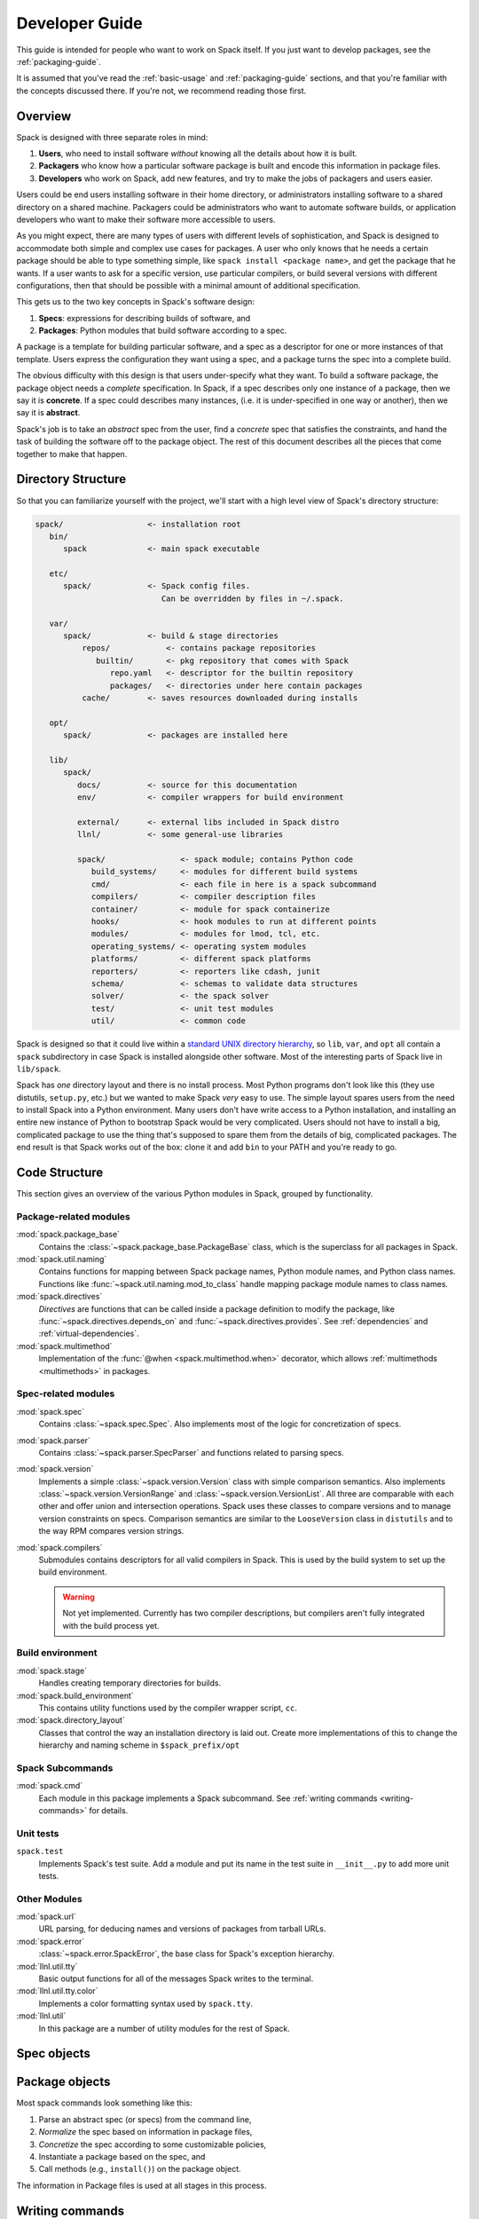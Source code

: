.. Copyright 2013-2024 Lawrence Livermore National Security, LLC and other
   Spack Project Developers. See the top-level COPYRIGHT file for details.

   SPDX-License-Identifier: (Apache-2.0 OR MIT)

.. _developer_guide:

===============
Developer Guide
===============

This guide is intended for people who want to work on Spack itself.
If you just want to develop packages, see the :ref:`packaging-guide`.

It is assumed that you've read the :ref:`basic-usage` and
:ref:`packaging-guide` sections, and that you're familiar with the
concepts discussed there.  If you're not, we recommend reading those
first.

--------
Overview
--------

Spack is designed with three separate roles in mind:

#. **Users**, who need to install software *without* knowing all the
   details about how it is built.
#. **Packagers** who know how a particular software package is
   built and encode this information in package files.
#. **Developers** who work on Spack, add new features, and try to
   make the jobs of packagers and users easier.

Users could be end users installing software in their home directory,
or administrators installing software to a shared directory on a
shared machine.  Packagers could be administrators who want to
automate software builds, or application developers who want to make
their software more accessible to users.

As you might expect, there are many types of users with different
levels of sophistication, and Spack is designed to accommodate both
simple and complex use cases for packages.  A user who only knows that
he needs a certain package should be able to type something simple,
like ``spack install <package name>``, and get the package that he
wants.  If a user wants to ask for a specific version, use particular
compilers, or build several versions with different configurations,
then that should be possible with a minimal amount of additional
specification.

This gets us to the two key concepts in Spack's software design:

#. **Specs**: expressions for describing builds of software, and
#. **Packages**: Python modules that build software according to a
   spec.

A package is a template for building particular software, and a spec
as a descriptor for one or more instances of that template.  Users
express the configuration they want using a spec, and a package turns
the spec into a complete build.

The obvious difficulty with this design is that users under-specify
what they want.  To build a software package, the package object needs
a *complete* specification.  In Spack, if a spec describes only one
instance of a package, then we say it is **concrete**.  If a spec
could describes many instances, (i.e. it is under-specified in one way
or another), then we say it is **abstract**.

Spack's job is to take an *abstract* spec from the user, find a
*concrete* spec that satisfies the constraints, and hand the task of
building the software off to the package object.  The rest of this
document describes all the pieces that come together to make that
happen.

-------------------
Directory Structure
-------------------

So that you can familiarize yourself with the project, we'll start
with a high level view of Spack's directory structure:

.. code-block:: none

   spack/                  <- installation root
      bin/
         spack             <- main spack executable

      etc/
         spack/            <- Spack config files.
                              Can be overridden by files in ~/.spack.

      var/
         spack/            <- build & stage directories
             repos/            <- contains package repositories
                builtin/       <- pkg repository that comes with Spack
                   repo.yaml   <- descriptor for the builtin repository
                   packages/   <- directories under here contain packages
             cache/        <- saves resources downloaded during installs

      opt/
         spack/            <- packages are installed here

      lib/
         spack/
            docs/          <- source for this documentation
            env/           <- compiler wrappers for build environment

            external/      <- external libs included in Spack distro
            llnl/          <- some general-use libraries

            spack/                <- spack module; contains Python code
               build_systems/     <- modules for different build systems
               cmd/               <- each file in here is a spack subcommand
               compilers/         <- compiler description files
               container/         <- module for spack containerize
               hooks/             <- hook modules to run at different points
               modules/           <- modules for lmod, tcl, etc.
               operating_systems/ <- operating system modules
               platforms/         <- different spack platforms
               reporters/         <- reporters like cdash, junit
               schema/            <- schemas to validate data structures
               solver/            <- the spack solver
               test/              <- unit test modules
               util/              <- common code

Spack is designed so that it could live within a `standard UNIX
directory hierarchy <http://linux.die.net/man/7/hier>`_, so ``lib``,
``var``, and ``opt`` all contain a ``spack`` subdirectory in case
Spack is installed alongside other software.  Most of the interesting
parts of Spack live in ``lib/spack``.

Spack has *one* directory layout and there is no install process.
Most Python programs don't look like this (they use distutils, ``setup.py``,
etc.) but we wanted to make Spack *very* easy to use.  The simple layout
spares users from the need to install Spack into a Python environment.
Many users don't have write access to a Python installation, and installing
an entire new instance of Python to bootstrap Spack would be very complicated.
Users should not have to install a big, complicated package to
use the thing that's supposed to spare them from the details of big,
complicated packages.  The end result is that Spack works out of the
box: clone it and add ``bin`` to your PATH and you're ready to go.

--------------
Code Structure
--------------

This section gives an overview of the various Python modules in Spack,
grouped by functionality.

^^^^^^^^^^^^^^^^^^^^^^^
Package-related modules
^^^^^^^^^^^^^^^^^^^^^^^

:mod:`spack.package_base`
  Contains the :class:`~spack.package_base.PackageBase` class, which
  is the superclass for all packages in Spack.

:mod:`spack.util.naming`
  Contains functions for mapping between Spack package names,
  Python module names, and Python class names. Functions like
  :func:`~spack.util.naming.mod_to_class` handle mapping package
  module names to class names.

:mod:`spack.directives`
  *Directives* are functions that can be called inside a package definition
  to modify the package, like :func:`~spack.directives.depends_on`
  and :func:`~spack.directives.provides`.  See :ref:`dependencies`
  and :ref:`virtual-dependencies`.

:mod:`spack.multimethod`
  Implementation of the :func:`@when <spack.multimethod.when>`
  decorator, which allows :ref:`multimethods <multimethods>` in
  packages.

^^^^^^^^^^^^^^^^^^^^
Spec-related modules
^^^^^^^^^^^^^^^^^^^^

:mod:`spack.spec`
  Contains :class:`~spack.spec.Spec`. Also implements most of the logic for concretization
  of specs.

:mod:`spack.parser`
  Contains :class:`~spack.parser.SpecParser` and functions related to parsing specs.

:mod:`spack.version`
  Implements a simple :class:`~spack.version.Version` class with simple
  comparison semantics.  Also implements :class:`~spack.version.VersionRange`
  and :class:`~spack.version.VersionList`. All three are comparable with each
  other and offer union and intersection operations. Spack uses these classes
  to compare versions and to manage version constraints on specs. Comparison
  semantics are similar to the ``LooseVersion`` class in ``distutils`` and to
  the way RPM compares version strings.

:mod:`spack.compilers`
  Submodules contains descriptors for all valid compilers in Spack.
  This is used by the build system to set up the build environment.

  .. warning::

     Not yet implemented.  Currently has two compiler descriptions,
     but compilers aren't fully integrated with the build process
     yet.

^^^^^^^^^^^^^^^^^
Build environment
^^^^^^^^^^^^^^^^^

:mod:`spack.stage`
  Handles creating temporary directories for builds.

:mod:`spack.build_environment`
  This contains utility functions used by the compiler wrapper script,
  ``cc``.

:mod:`spack.directory_layout`
  Classes that control the way an installation directory is laid out.
  Create more implementations of this to change the hierarchy and
  naming scheme in ``$spack_prefix/opt``

^^^^^^^^^^^^^^^^^
Spack Subcommands
^^^^^^^^^^^^^^^^^

:mod:`spack.cmd`
  Each module in this package implements a Spack subcommand.  See
  :ref:`writing commands <writing-commands>` for details.

^^^^^^^^^^
Unit tests
^^^^^^^^^^

``spack.test``
  Implements Spack's test suite.  Add a module and put its name in
  the test suite in ``__init__.py`` to add more unit tests.


^^^^^^^^^^^^^
Other Modules
^^^^^^^^^^^^^

:mod:`spack.url`
  URL parsing, for deducing names and versions of packages from
  tarball URLs.

:mod:`spack.error`
  :class:`~spack.error.SpackError`, the base class for
  Spack's exception hierarchy.

:mod:`llnl.util.tty`
  Basic output functions for all of the messages Spack writes to the
  terminal.

:mod:`llnl.util.tty.color`
  Implements a color formatting syntax used by ``spack.tty``.

:mod:`llnl.util`
  In this package are a number of utility modules for the rest of
  Spack.

------------
Spec objects
------------

---------------
Package objects
---------------

Most spack commands look something like this:

#. Parse an abstract spec (or specs) from the command line,
#. *Normalize* the spec based on information in package files,
#. *Concretize* the spec according to some customizable policies,
#. Instantiate a package based on the spec, and
#. Call methods (e.g., ``install()``) on the package object.

The information in Package files is used at all stages in this
process.


.. _writing-commands:

----------------
Writing commands
----------------

Adding a new command to Spack is easy. Simply add a ``<name>.py`` file to
``lib/spack/spack/cmd/``, where ``<name>`` is the name of the subcommand.
At the bare minimum, two functions are required in this file:

^^^^^^^^^^^^^^^^^^
``setup_parser()``
^^^^^^^^^^^^^^^^^^

Unless your command doesn't accept any arguments, a ``setup_parser()``
function is required to define what arguments and flags your command takes.
See the `Argparse documentation <https://docs.python.org/2.7/library/argparse.html>`_
for more details on how to add arguments.

Some commands have a set of subcommands, like ``spack compiler find`` or
``spack module lmod refresh``. You can add subparsers to your parser to handle
this. Check out ``spack edit --command compiler`` for an example of this.

A lot of commands take the same arguments and flags. These arguments should
be defined in ``lib/spack/spack/cmd/common/arguments.py`` so that they don't
need to be redefined in multiple commands.

^^^^^^^^^^^^
``<name>()``
^^^^^^^^^^^^

In order to run your command, Spack searches for a function with the same
name as your command in ``<name>.py``. This is the main method for your
command, and can call other helper methods to handle common tasks.

Remember, before adding a new command, think to yourself whether or not this
new command is actually necessary. Sometimes, the functionality you desire
can be added to an existing command. Also remember to add unit tests for
your command. If it isn't used very frequently, changes to the rest of
Spack can cause your command to break without sufficient unit tests to
prevent this from happening.

Whenever you add/remove/rename a command or flags for an existing command,
make sure to update Spack's `Bash tab completion script
<https://github.com/adamjstewart/spack/blob/develop/share/spack/spack-completion.bash>`_.


-------------
Writing Hooks
-------------

A hook is a callback that makes it easy to design functions that run
for different events. We do this by way of defining hook types, and then
inserting them at different places in the spack code base. Whenever a hook
type triggers by way of a function call, we find all the hooks of that type,
and run them.

Spack defines hooks by way of a module in the ``lib/spack/spack/hooks`` directory.
This module has to be registered in ``__init__.py`` so that Spack is aware of it.
This section will cover the basic kind of hooks, and how to write them.

^^^^^^^^^^^^^^
Types of Hooks
^^^^^^^^^^^^^^

The following hooks are currently implemented to make it easy for you,
the developer, to add hooks at different stages of a spack install or similar.
If there is a hook that you would like and is missing, you can propose to add a new one.

"""""""""""""""""""""
``pre_install(spec)``
"""""""""""""""""""""

A ``pre_install`` hook is run within the install subprocess, directly before the install starts.
It expects a single argument of a spec.


"""""""""""""""""""""""""""""""""""""
``post_install(spec, explicit=None)``
"""""""""""""""""""""""""""""""""""""

A ``post_install`` hook is run within the install subprocess, directly after the install finishes,
but before the build stage is removed and the spec is registered in the database. It expects two
arguments: spec and an optional boolean indicating whether this spec is being installed explicitly.

""""""""""""""""""""""""""""""""""""""""""""""""""""
``pre_uninstall(spec)`` and ``post_uninstall(spec)``
""""""""""""""""""""""""""""""""""""""""""""""""""""

These hooks are currently used for cleaning up module files after uninstall.


^^^^^^^^^^^^^^^^^^^^^^
Adding a New Hook Type
^^^^^^^^^^^^^^^^^^^^^^

Adding a new hook type is very simple!  In ``lib/spack/spack/hooks/__init__.py``
you can simply create a new ``HookRunner`` that is named to match your new hook.
For example, let's say you want to add a new hook called ``post_log_write``
to trigger after anything is written to a logger. You would add it as follows:

.. code-block:: python

    # pre/post install and run by the install subprocess
    pre_install = HookRunner('pre_install')
    post_install = HookRunner('post_install')

    # hooks related to logging
    post_log_write = HookRunner('post_log_write') # <- here is my new hook!


You then need to decide what arguments my hook would expect. Since this is
related to logging, let's say that you want a message and level. That means
that when you add a python file to the ``lib/spack/spack/hooks``
folder with one or more callbacks intended to be triggered by this hook. You might
use my new hook as follows:

.. code-block:: python

    def post_log_write(message, level):
        """Do something custom with the message and level every time we write
        to the log
        """
        print('running post_log_write!')


To use the hook, we would call it as follows somewhere in the logic to do logging.
In this example, we use it outside of a logger that is already defined:

.. code-block:: python

    import spack.hooks

    # We do something here to generate a logger and message
    spack.hooks.post_log_write(message, logger.level)


This is not to say that this would be the best way to implement an integration
with the logger (you'd probably want to write a custom logger, or you could
have the hook defined within the logger) but serves as an example of writing a hook.

----------
Unit tests
----------

------------
Unit testing
------------

---------------------
Developer environment
---------------------

.. warning::

    This is an experimental feature. It is expected to change and you should
    not use it in a production environment.


When installing a package, we currently have support to export environment
variables to specify adding debug flags to the build. By default, a package
install will build without any debug flag. However, if you want to add them,
you can export:

.. code-block:: console

   export SPACK_ADD_DEBUG_FLAGS=true
   spack install zlib


If you want to add custom flags, you should export an additional variable:

.. code-block:: console

   export SPACK_ADD_DEBUG_FLAGS=true
   export SPACK_DEBUG_FLAGS="-g"
   spack install zlib

These environment variables will eventually be integrated into spack so
they are set from the command line.

------------------
Developer commands
------------------

.. _cmd-spack-doc:

^^^^^^^^^^^^^
``spack doc``
^^^^^^^^^^^^^

.. _cmd-spack-style:

^^^^^^^^^^^^^^^
``spack style``
^^^^^^^^^^^^^^^

spack style exists to help the developer user to check imports and style with
mypy, flake8, isort, and (soon) black. To run all style checks, simply do:

.. code-block:: console

    $ spack style

To run automatic fixes for isort you can do:

.. code-block:: console

    $ spack style --fix

You do not need any of these Python packages installed on your system for
the checks to work! Spack will bootstrap install them from packages for
your use.

^^^^^^^^^^^^^^^^^^^
``spack unit-test``
^^^^^^^^^^^^^^^^^^^

See the :ref:`contributor guide section <cmd-spack-unit-test>` on
``spack unit-test``.

.. _cmd-spack-python:

^^^^^^^^^^^^^^^^
``spack python``
^^^^^^^^^^^^^^^^

``spack python`` is a command that lets you import and debug things as if
you were in a Spack interactive shell. Without any arguments, it is similar
to a normal interactive Python shell, except you can import spack and any
other Spack modules:

.. code-block:: console

   $ spack python
   Spack version 0.10.0
   Python 2.7.13, Linux x86_64
   >>> from spack.version import Version
   >>> a = Version('1.2.3')
   >>> b = Version('1_2_3')
   >>> a == b
   True
   >>> c = Version('1.2.3b')
   >>> c > a
   True
   >>>

If you prefer using an IPython interpreter, given that IPython is installed
you can specify the interpreter with ``-i``:

.. code-block:: console

   $ spack python -i ipython
   Python 3.8.3 (default, May 19 2020, 18:47:26)
   Type 'copyright', 'credits' or 'license' for more information
   IPython 7.17.0 -- An enhanced Interactive Python. Type '?' for help.


   Spack version 0.16.0
   Python 3.8.3, Linux x86_64

   In [1]:


With either interpreter you can run a single command:

.. code-block:: console

   $ spack python -c 'from spack.spec import Spec; Spec("python").concretized()'
   ...

   $ spack python -i ipython -c 'from spack.spec import Spec; Spec("python").concretized()'
   Out[1]: ...

or a file:

.. code-block:: console

   $ spack python ~/test_fetching.py
   $ spack python -i ipython ~/test_fetching.py

just like you would with the normal ``python`` command.


.. _cmd-spack-url:


^^^^^^^^^^^^^^^
``spack blame``
^^^^^^^^^^^^^^^

Spack blame is a way to quickly see contributors to packages or files
in the spack repository. You should provide a target package name or
file name to the command. Here is an example asking to see contributions
for the package "python":

.. code-block:: console

    $ spack blame python
    LAST_COMMIT  LINES  %      AUTHOR            EMAIL
    2 weeks ago  3      0.3    Mickey Mouse   <cheddar@gmouse.org>
    a month ago  927    99.7   Minnie Mouse   <swiss@mouse.org>

    2 weeks ago  930    100.0


By default, you will get a table view (shown above) sorted by date of contribution,
with the most recent contribution at the top.  If you want to sort instead
by percentage of code contribution, then add ``-p``:

.. code-block:: console

    $ spack blame -p python


And to see the git blame view, add ``-g`` instead:


.. code-block:: console

    $ spack blame -g python


Finally, to get a json export of the data, add ``--json``:

.. code-block:: console

    $ spack blame --json python


^^^^^^^^^^^^^
``spack url``
^^^^^^^^^^^^^

A package containing a single URL can be used to download several different
versions of the package. If you've ever wondered how this works, all of the
magic is in :mod:`spack.url`. This module contains methods for extracting
the name and version of a package from its URL. The name is used by
``spack create`` to guess the name of the package. By determining the version
from the URL, Spack can replace it with other versions to determine where to
download them from.

The regular expressions in ``parse_name_offset`` and ``parse_version_offset``
are used to extract the name and version, but they aren't perfect. In order
to debug Spack's URL parsing support, the ``spack url`` command can be used.

"""""""""""""""""""
``spack url parse``
"""""""""""""""""""

If you need to debug a single URL, you can use the following command:

.. command-output:: spack url parse http://cache.ruby-lang.org/pub/ruby/2.2/ruby-2.2.0.tar.gz

You'll notice that the name and version of this URL are correctly detected,
and you can even see which regular expressions it was matched to. However,
you'll notice that when it substitutes the version number in, it doesn't
replace the ``2.2`` with ``9.9`` where we would expect ``9.9.9b`` to live.
This particular package may require a ``list_url`` or ``url_for_version``
function.

This command also accepts a ``--spider`` flag. If provided, Spack searches
for other versions of the package and prints the matching URLs.

""""""""""""""""""
``spack url list``
""""""""""""""""""

This command lists every URL in every package in Spack. If given the
``--color`` and ``--extrapolation`` flags, it also colors the part of
the string that it detected to be the name and version. The
``--incorrect-name`` and ``--incorrect-version`` flags can be used to
print URLs that were not being parsed correctly.

"""""""""""""""""""""
``spack url summary``
"""""""""""""""""""""

This command attempts to parse every URL for every package in Spack
and prints a summary of how many of them are being correctly parsed.
It also prints a histogram showing which regular expressions are being
matched and how frequently:

.. command-output:: spack url summary

This command is essential for anyone adding or changing the regular
expressions that parse names and versions. By running this command
before and after the change, you can make sure that your regular
expression fixes more packages than it breaks.

---------
Profiling
---------

Spack has some limited built-in support for profiling, and can report
statistics using standard Python timing tools.  To use this feature,
supply ``--profile`` to Spack on the command line, before any subcommands.

.. _spack-p:

^^^^^^^^^^^^^^^^^^^
``spack --profile``
^^^^^^^^^^^^^^^^^^^

``spack --profile`` output looks like this:

.. command-output:: spack --profile graph hdf5
   :ellipsis: 25

The bottom of the output shows the top most time consuming functions,
slowest on top.  The profiling support is from Python's built-in tool,
`cProfile
<https://docs.python.org/2/library/profile.html#module-cProfile>`_.

.. _releases:

--------
Releases
--------

This section documents Spack's release process. It is intended for
project maintainers, as the tasks described here require maintainer
privileges on the Spack repository. For others, we hope this section at
least provides some insight into how the Spack project works.

.. _release-branches:

^^^^^^^^^^^^^^^^
Release branches
^^^^^^^^^^^^^^^^

There are currently two types of Spack releases: :ref:`major releases
<major-releases>` (``0.21.0``, ``0.22.0``, etc.) and :ref:`patch releases
<patch-releases>` (``0.22.1``, ``0.22.2``, ``0.22.3``, etc.). Here is a
diagram of how Spack release branches work::

    o    branch: develop  (latest version, v0.23.0.dev0)
    |
    o
    | o  branch: releases/v0.22, tag: v0.22.1
    o |
    | o  tag: v0.22.0
    o |
    | o
    |/
    o
    |
    o
    | o  branch: releases/v0.21, tag: v0.21.2
    o |
    | o  tag: v0.21.1
    o |
    | o  tag: v0.21.0
    o |
    | o
    |/
    o

The ``develop`` branch has the latest contributions, and nearly all pull
requests target ``develop``. The ``develop`` branch will report that its
version is that of the next **major** release with a ``.dev0`` suffix.

Each Spack release series also has a corresponding branch, e.g.
``releases/v0.22`` has ``v0.22.x`` versions of Spack, and
``releases/v0.21`` has ``v0.21.x`` versions. A major release is the first
tagged version on a release branch. Minor releases are back-ported from
develop onto release branches. This is typically done by cherry-picking
bugfix commits off of ``develop``.

To avoid version churn for users of a release series, minor releases
**should not** make changes that would change the concretization of
packages. They should generally only contain fixes to the Spack core.
However, sometimes priorities are such that new functionality needs to
be added to a minor release.

Both major and minor releases are tagged. As a convenience, we also tag
the latest release as ``releases/latest``, so that users can easily check
it out to get the latest stable version. See :ref:`updating-latest-release`
for more details.

.. note::

   Older spack releases were merged **back** into develop so that we could
   do fancy things with tags, but since tarballs and many git checkouts do
   not have tags, this proved overly complex and confusing.

   We have since converted to using `PEP 440 <https://peps.python.org/pep-0440/>`_
   compliant versions.  `See here <https://github.com/spack/spack/pull/25267>`_ for
   details.

^^^^^^^^^^^^^^^^^^^^^^^^^^^^
Scheduling work for releases
^^^^^^^^^^^^^^^^^^^^^^^^^^^^

We schedule work for **major releases** through `milestones
<https://github.com/spack/spack/milestones>`_ and `GitHub Projects
<https://github.com/spack/spack/projects>`_, while **patch releases** use `labels
<https://github.com/spack/spack/labels>`_.

There is only one milestone open at a time. Its name corresponds to the next major version, for
example ``v0.23``. Important issues and pull requests should be assigned to this milestone by
core developers, so that they are not forgotten at the time of release. The milestone is closed
when the release is made, and a new milestone is created for the next major release.

Bug reports in GitHub issues are automatically labelled ``bug`` and ``triage``. Spack developers
assign one of the labels ``impact-low``, ``impact-medium`` or ``impact-high``. This will make the
issue appear in the `Triaged bugs <https://github.com/orgs/spack/projects/6>`_ project board.
Important issues should be assigned to the next milestone as well, so they appear at the top of
the project board.

Spack's milestones are not firm commitments so we move work between releases frequently. If we
need to make a release and some tasks are not yet done, we will simply move them to the next major
release milestone, rather than delaying the release to complete them.

^^^^^^^^^^^^^^^^^^^^^
Backporting bug fixes
^^^^^^^^^^^^^^^^^^^^^

When a bug is fixed in the ``develop`` branch, it is often necessary to backport the fix to one
(or more) of the ``release/vX.Y`` branches. Only the release manager is responsible for doing
backports, but Spack maintainers are responsible for labelling pull requests (and issues if no bug
fix is available yet) with ``vX.Y.Z`` labels. The label should correspond to the next patch version
that the bug fix should be backported to.

Backports are done publicly by the release manager using a pull request named ``Backports vX.Y.Z``.
This pull request is opened from the ``backports/vX.Y.Z`` branch, targets the ``releases/vX.Y``
branch and contains a (growing) list of cherry-picked commits from the ``develop`` branch.
Typically there are one or two backport pull requests open at any given time.

.. _major-releases:

^^^^^^^^^^^^^^^^^^^^^
Making major releases
^^^^^^^^^^^^^^^^^^^^^

Assuming all required work from the milestone is completed, the steps to make the major release
are:

#. `Create a new milestone <https://github.com/spack/spack/milestones>`_ for the next major
   release.

#. `Create a new label <https://github.com/spack/spack/labels>`_ for the next patch release.

#. Move any optional tasks that are not done to the next milestone.

#. Create a branch for the release, based on ``develop``:

   .. code-block:: console

      $ git checkout -b releases/v0.23 develop

   For a version ``vX.Y.Z``, the branch's name should be
   ``releases/vX.Y``. That is, you should create a ``releases/vX.Y``
   branch if you are preparing the ``X.Y.0`` release.

#. Remove the ``dev0`` development release segment from the version tuple in
   ``lib/spack/spack/__init__.py``.

   The version number itself should already be correct and should not be
   modified.

#. Update ``CHANGELOG.md`` with major highlights in bullet form.

   Use proper markdown formatting, like `this example from 0.15.0
   <https://github.com/spack/spack/commit/d4bf70d9882fcfe88507e9cb444331d7dd7ba71c>`_.

#. Push the release branch to GitHub.

#. Make sure CI passes on the release branch, including:

   * Regular unit tests
   * Build tests
   * The E4S pipeline at `gitlab.spack.io <https://gitlab.spack.io>`_

   If CI is not passing, submit pull requests to ``develop`` as normal
   and keep rebasing the release branch on ``develop`` until CI passes.

#. Make sure the entire documentation is up to date. If documentation
   is outdated submit pull requests to ``develop`` as normal
   and keep rebasing the release branch on ``develop``.

#. Bump the major version in the ``develop`` branch.

   Create a pull request targeting the ``develop`` branch, bumping the major
   version in ``lib/spack/spack/__init__.py`` with a ``dev0`` release segment.
   For instance when you have just released ``v0.23.0``, set the version
   to ``(0, 24, 0, 'dev0')`` on ``develop``.

#. Follow the steps in :ref:`publishing-releases`.

#. Follow the steps in :ref:`updating-latest-release`.

#. Follow the steps in :ref:`announcing-releases`.


.. _patch-releases:

^^^^^^^^^^^^^^^^^^^^^
Making patch releases
^^^^^^^^^^^^^^^^^^^^^

To make the patch release process both efficient and transparent, we use a *backports pull request*
which contains cherry-picked commits from the ``develop`` branch. The majority of the work is to
cherry-pick the bug fixes, which ideally should be done as soon as they land on ``develop``:
this ensures cherry-picking happens in order, and makes conflicts easier to resolve since the
changes are fresh in the mind of the developer.

The backports pull request is always titled ``Backports vX.Y.Z`` and is labelled ``backports``. It
is opened from a branch named ``backports/vX.Y.Z`` and targets the ``releases/vX.Y`` branch.

Whenever a pull request labelled ``vX.Y.Z`` is merged, cherry-pick the associated squashed commit
on ``develop`` to the ``backports/vX.Y.Z`` branch. For pull requests that were rebased (or not
squashed), cherry-pick each associated commit individually. Never force push to the
``backports/vX.Y.Z`` branch.

.. warning::

   Sometimes you may **still** get merge conflicts even if you have
   cherry-picked all the commits in order. This generally means there
   is some other intervening pull request that the one you're trying
   to pick depends on. In these cases, you'll need to make a judgment
   call regarding those pull requests.  Consider the number of affected
   files and/or the resulting differences.

   1. If the changes are small, you might just cherry-pick it.

   2. If the changes are large, then you may decide that this fix is not
      worth including in a patch release, in which case you should remove
      the label from the pull request. Remember that large, manual backports
      are seldom the right choice for a patch release.

When all commits are cherry-picked in the ``backports/vX.Y.Z`` branch, make the patch
release as follows:

#. `Create a new label <https://github.com/spack/spack/labels>`_ ``vX.Y.{Z+1}`` for the next patch
   release.

#. Replace the label ``vX.Y.Z`` with ``vX.Y.{Z+1}`` for all PRs and issues that are not done.

#. Manually push a single commit with commit message ``Set version to vX.Y.Z`` to the
   ``backports/vX.Y.Z`` branch, that both bumps the Spack version number and updates the changelog:

   1. Bump the version in ``lib/spack/spack/__init__.py``.
   2. Update ``CHANGELOG.md`` with a list of the changes.

   This is typically a summary of the commits you cherry-picked onto the
   release branch. See `the changelog from 0.14.1
   <https://github.com/spack/spack/commit/ff0abb9838121522321df2a054d18e54b566b44a>`_.

#. Make sure CI passes on the **backports pull request**, including:

   * Regular unit tests
   * Build tests
   * The E4S pipeline at `gitlab.spack.io <https://gitlab.spack.io>`_

#. Merge the ``Backports vX.Y.Z`` PR with the **Rebase and merge** strategy. This
   is needed to keep track in the release branch of all the commits that were
   cherry-picked.

#. Make sure CI passes on the last commit of the **release branch**.

#. In the rare case you need to include additional commits in the patch release after the backports
   PR is merged, it is best to delete the last commit ``Set version to vX.Y.Z`` from the release
   branch with a single force push, open a new backports PR named ``Backports vX.Y.Z (2)``, and
   repeat the process. Avoid repeated force pushes to the release branch.

#. Follow the steps in :ref:`publishing-releases`.

#. Follow the steps in :ref:`updating-latest-release`.

#. Follow the steps in :ref:`announcing-releases`.

#. Submit a PR to update the CHANGELOG in the `develop` branch
   with the addition of this point release.

.. _publishing-releases:

^^^^^^^^^^^^^^^^^^^^^^^^^^^^^^
Publishing a release on GitHub
^^^^^^^^^^^^^^^^^^^^^^^^^^^^^^

#. Create the release in GitHub.

   * Go to
     `github.com/spack/spack/releases <https://github.com/spack/spack/releases>`_
     and click ``Draft a new release``.

   * Set ``Tag version`` to the name of the tag that will be created.

     The name should start with ``v`` and contain *all three*
     parts of the version (e.g. ``v0.15.0`` or ``v0.15.1``).

   * Set ``Target`` to the ``releases/vX.Y`` branch (e.g., ``releases/v0.15``).

   * Set ``Release title`` to ``vX.Y.Z`` to match the tag (e.g., ``v0.15.1``).

   * Paste the latest release markdown from your ``CHANGELOG.md`` file as the text.

   * Save the draft so you can keep coming back to it as you prepare the release.

#. When you are ready to finalize the release, click ``Publish release``.

#. Immediately after publishing, go back to
   `github.com/spack/spack/releases
   <https://github.com/spack/spack/releases>`_ and download the
   auto-generated ``.tar.gz`` file for the release. It's the ``Source
   code (tar.gz)`` link.

#. Click ``Edit`` on the release you just made and attach the downloaded
   release tarball as a binary. This does two things:

   #. Makes sure that the hash of our releases does not change over time.

      GitHub sometimes annoyingly changes the way they generate tarballs
      that can result in the hashes changing if you rely on the
      auto-generated tarball links.

   #. Gets download counts on releases visible through the GitHub API.

      GitHub tracks downloads of artifacts, but *not* the source
      links. See the `releases
      page <https://api.github.com/repos/spack/spack/releases>`_ and search
      for ``download_count`` to see this.

#. Go to `readthedocs.org <https://readthedocs.org/projects/spack>`_ and
   activate the release tag.

   This builds the documentation and makes the released version
   selectable in the versions menu.


.. _updating-latest-release:

^^^^^^^^^^^^^^^^^^^^^^^^^^
Updating `releases/latest`
^^^^^^^^^^^^^^^^^^^^^^^^^^

If the new release is the **highest** Spack release yet, you should
also tag it as ``releases/latest``. For example, suppose the highest
release is currently ``0.22.3``:

* If you are releasing ``0.22.4`` or ``0.23.0``, then you should tag
  it with ``releases/latest``, as these are higher than ``0.22.3``.

* If you are making a new release of an **older** major version of
  Spack, e.g. ``0.21.4``, then you should not tag it as
  ``releases/latest`` (as there are newer major versions).

To do so, first fetch the latest tag created on GitHub, since you may not have it locally:

.. code-block:: console

   $ git fetch --force git@github.com:spack/spack vX.Y.Z

Then tag ``vX.Y.Z`` as ``releases/latest`` and push the individual tag to GitHub.

.. code-block:: console

   $ git tag --force releases/latest vX.Y.Z
   $ git push --force git@github.com:spack/spack releases/latest

The ``--force`` argument to ``git tag`` makes ``git`` overwrite the existing ``releases/latest``
tag with the new one. Do **not** use the ``--tags`` flag when pushing, since this will push *all*
local tags.


.. _announcing-releases:

^^^^^^^^^^^^^^^^^^^^
Announcing a release
^^^^^^^^^^^^^^^^^^^^

We announce releases in all of the major Spack communication channels.
Publishing the release takes care of GitHub. The remaining channels are
X, Slack, and the mailing list. Here are the steps:

#. Announce the release on X.

   * Compose the tweet on the ``@spackpm`` account per the
     ``spack-twitter`` slack channel.

   * Be sure to include a link to the release's page on GitHub.

     You can base the tweet on `this
     example <https://twitter.com/spackpm/status/1231761858182307840>`_.

#. Announce the release on Slack.

   * Compose a message in the ``#general`` Slack channel
     (`spackpm.slack.com <https://spackpm.slack.com>`_).

   * Preface the message with ``@channel`` to notify even those
     people not currently logged in.

   * Be sure to include a link to the tweet above.

   The tweet will be shown inline so that you do not have to retype
   your release announcement.

#. Announce the release on the Spack mailing list.

   * Compose an email to the Spack mailing list.

   * Be sure to include a link to the release's page on GitHub.

   * It is also helpful to include some information directly in the
     email.

   You can base your announcement on this `example
   email <https://groups.google.com/forum/#!topic/spack/WT4CT9i_X4s>`_.

Once you've completed the above steps, congratulations, you're done!
You've finished making the release!

